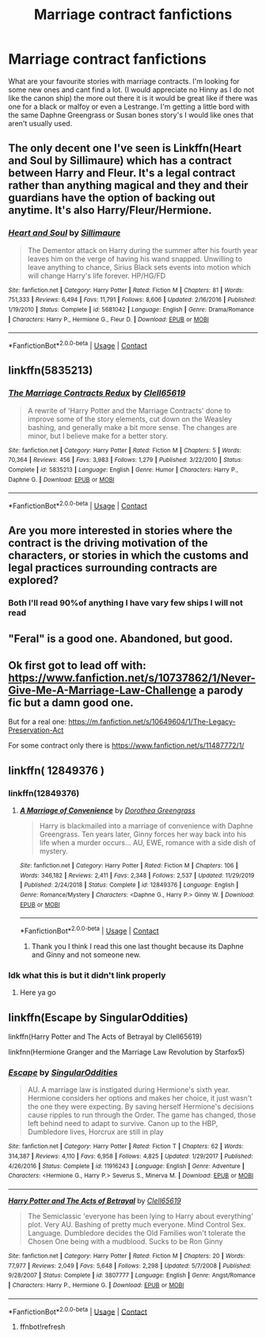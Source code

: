 #+TITLE: Marriage contract fanfictions

* Marriage contract fanfictions
:PROPERTIES:
:Author: SpiritRiddle
:Score: 22
:DateUnix: 1603984251.0
:DateShort: 2020-Oct-29
:FlairText: Request
:END:
What are your favourite stories with marriage contracts. I'm looking for some new ones and cant find a lot. (I would appreciate no Hinny as I do not like the canon ship) the more out there it is it would be great like if there was one for a black or malfoy or even a Lestrange. I'm getting a little bord with the same Daphne Greengrass or Susan bones story's I would like ones that aren't usually used.


** The only decent one I've seen is Linkffn(Heart and Soul by Sillimaure) which has a contract between Harry and Fleur. It's a legal contract rather than anything magical and they and their guardians have the option of backing out anytime. It's also Harry/Fleur/Hermione.
:PROPERTIES:
:Author: rohan62442
:Score: 7
:DateUnix: 1603995910.0
:DateShort: 2020-Oct-29
:END:

*** [[https://www.fanfiction.net/s/5681042/1/][*/Heart and Soul/*]] by [[https://www.fanfiction.net/u/899135/Sillimaure][/Sillimaure/]]

#+begin_quote
  The Dementor attack on Harry during the summer after his fourth year leaves him on the verge of having his wand snapped. Unwilling to leave anything to chance, Sirius Black sets events into motion which will change Harry's life forever. HP/HG/FD
#+end_quote

^{/Site/:} ^{fanfiction.net} ^{*|*} ^{/Category/:} ^{Harry} ^{Potter} ^{*|*} ^{/Rated/:} ^{Fiction} ^{M} ^{*|*} ^{/Chapters/:} ^{81} ^{*|*} ^{/Words/:} ^{751,333} ^{*|*} ^{/Reviews/:} ^{6,494} ^{*|*} ^{/Favs/:} ^{11,791} ^{*|*} ^{/Follows/:} ^{8,606} ^{*|*} ^{/Updated/:} ^{2/16/2016} ^{*|*} ^{/Published/:} ^{1/19/2010} ^{*|*} ^{/Status/:} ^{Complete} ^{*|*} ^{/id/:} ^{5681042} ^{*|*} ^{/Language/:} ^{English} ^{*|*} ^{/Genre/:} ^{Drama/Romance} ^{*|*} ^{/Characters/:} ^{Harry} ^{P.,} ^{Hermione} ^{G.,} ^{Fleur} ^{D.} ^{*|*} ^{/Download/:} ^{[[http://www.ff2ebook.com/old/ffn-bot/index.php?id=5681042&source=ff&filetype=epub][EPUB]]} ^{or} ^{[[http://www.ff2ebook.com/old/ffn-bot/index.php?id=5681042&source=ff&filetype=mobi][MOBI]]}

--------------

*FanfictionBot*^{2.0.0-beta} | [[https://github.com/FanfictionBot/reddit-ffn-bot/wiki/Usage][Usage]] | [[https://www.reddit.com/message/compose?to=tusing][Contact]]
:PROPERTIES:
:Author: FanfictionBot
:Score: 4
:DateUnix: 1603995933.0
:DateShort: 2020-Oct-29
:END:


** linkffn(5835213)
:PROPERTIES:
:Author: u-useless
:Score: 4
:DateUnix: 1604009171.0
:DateShort: 2020-Oct-30
:END:

*** [[https://www.fanfiction.net/s/5835213/1/][*/The Marriage Contracts Redux/*]] by [[https://www.fanfiction.net/u/1298529/Clell65619][/Clell65619/]]

#+begin_quote
  A rewrite of 'Harry Potter and the Marriage Contracts' done to improve some of the story elements, cut down on the Weasley bashing, and generally make a bit more sense. The changes are minor, but I believe make for a better story.
#+end_quote

^{/Site/:} ^{fanfiction.net} ^{*|*} ^{/Category/:} ^{Harry} ^{Potter} ^{*|*} ^{/Rated/:} ^{Fiction} ^{M} ^{*|*} ^{/Chapters/:} ^{5} ^{*|*} ^{/Words/:} ^{70,364} ^{*|*} ^{/Reviews/:} ^{456} ^{*|*} ^{/Favs/:} ^{3,983} ^{*|*} ^{/Follows/:} ^{1,279} ^{*|*} ^{/Published/:} ^{3/22/2010} ^{*|*} ^{/Status/:} ^{Complete} ^{*|*} ^{/id/:} ^{5835213} ^{*|*} ^{/Language/:} ^{English} ^{*|*} ^{/Genre/:} ^{Humor} ^{*|*} ^{/Characters/:} ^{Harry} ^{P.,} ^{Daphne} ^{G.} ^{*|*} ^{/Download/:} ^{[[http://www.ff2ebook.com/old/ffn-bot/index.php?id=5835213&source=ff&filetype=epub][EPUB]]} ^{or} ^{[[http://www.ff2ebook.com/old/ffn-bot/index.php?id=5835213&source=ff&filetype=mobi][MOBI]]}

--------------

*FanfictionBot*^{2.0.0-beta} | [[https://github.com/FanfictionBot/reddit-ffn-bot/wiki/Usage][Usage]] | [[https://www.reddit.com/message/compose?to=tusing][Contact]]
:PROPERTIES:
:Author: FanfictionBot
:Score: 2
:DateUnix: 1604009191.0
:DateShort: 2020-Oct-30
:END:


** Are you more interested in stories where the contract is the driving motivation of the characters, or stories in which the customs and legal practices surrounding contracts are explored?
:PROPERTIES:
:Author: Miodrag_Arcwright
:Score: 4
:DateUnix: 1603994587.0
:DateShort: 2020-Oct-29
:END:

*** Both I'll read 90%of anything I have vary few ships I will not read
:PROPERTIES:
:Author: SpiritRiddle
:Score: 3
:DateUnix: 1603998333.0
:DateShort: 2020-Oct-29
:END:


** "Feral" is a good one. Abandoned, but good.
:PROPERTIES:
:Author: HarryLover-13
:Score: 2
:DateUnix: 1604062931.0
:DateShort: 2020-Oct-30
:END:


** Ok first got to lead off with: [[https://www.fanfiction.net/s/10737862/1/Never-Give-Me-A-Marriage-Law-Challenge]] a parody fic but a damn good one.

But for a real one: [[https://m.fanfiction.net/s/10649604/1/The-Legacy-Preservation-Act]]

For some contract only there is [[https://www.fanfiction.net/s/11487772/1/]]
:PROPERTIES:
:Author: cretsben
:Score: 4
:DateUnix: 1603994736.0
:DateShort: 2020-Oct-29
:END:


** linkffn( 12849376 )
:PROPERTIES:
:Author: masitech
:Score: 2
:DateUnix: 1603997352.0
:DateShort: 2020-Oct-29
:END:

*** linkffn(12849376)
:PROPERTIES:
:Author: ChangeMe4574
:Score: 5
:DateUnix: 1604006669.0
:DateShort: 2020-Oct-30
:END:

**** [[https://www.fanfiction.net/s/12849376/1/][*/A Marriage of Convenience/*]] by [[https://www.fanfiction.net/u/8431550/Dorothea-Greengrass][/Dorothea Greengrass/]]

#+begin_quote
  Harry is blackmailed into a marriage of convenience with Daphne Greengrass. Ten years later, Ginny forces her way back into his life when a murder occurs... AU, EWE, romance with a side dish of mystery.
#+end_quote

^{/Site/:} ^{fanfiction.net} ^{*|*} ^{/Category/:} ^{Harry} ^{Potter} ^{*|*} ^{/Rated/:} ^{Fiction} ^{M} ^{*|*} ^{/Chapters/:} ^{106} ^{*|*} ^{/Words/:} ^{346,182} ^{*|*} ^{/Reviews/:} ^{2,411} ^{*|*} ^{/Favs/:} ^{2,348} ^{*|*} ^{/Follows/:} ^{2,537} ^{*|*} ^{/Updated/:} ^{11/29/2019} ^{*|*} ^{/Published/:} ^{2/24/2018} ^{*|*} ^{/Status/:} ^{Complete} ^{*|*} ^{/id/:} ^{12849376} ^{*|*} ^{/Language/:} ^{English} ^{*|*} ^{/Genre/:} ^{Romance/Mystery} ^{*|*} ^{/Characters/:} ^{<Daphne} ^{G.,} ^{Harry} ^{P.>} ^{Ginny} ^{W.} ^{*|*} ^{/Download/:} ^{[[http://www.ff2ebook.com/old/ffn-bot/index.php?id=12849376&source=ff&filetype=epub][EPUB]]} ^{or} ^{[[http://www.ff2ebook.com/old/ffn-bot/index.php?id=12849376&source=ff&filetype=mobi][MOBI]]}

--------------

*FanfictionBot*^{2.0.0-beta} | [[https://github.com/FanfictionBot/reddit-ffn-bot/wiki/Usage][Usage]] | [[https://www.reddit.com/message/compose?to=tusing][Contact]]
:PROPERTIES:
:Author: FanfictionBot
:Score: 2
:DateUnix: 1604006688.0
:DateShort: 2020-Oct-30
:END:

***** Thank you I think I read this one last thought because its Daphne and Ginny and not someone new.
:PROPERTIES:
:Author: SpiritRiddle
:Score: 2
:DateUnix: 1604008745.0
:DateShort: 2020-Oct-30
:END:


*** Idk what this is but it didn't link properly
:PROPERTIES:
:Author: SpiritRiddle
:Score: 2
:DateUnix: 1603998355.0
:DateShort: 2020-Oct-29
:END:

**** Here ya go
:PROPERTIES:
:Author: ChangeMe4574
:Score: 1
:DateUnix: 1604006709.0
:DateShort: 2020-Oct-30
:END:


** linkffn(Escape by SingularOddities)

linkffn(Harry Potter and The Acts of Betrayal by Clell65619)

linkfnn(Hermione Granger and the Marriage Law Revolution by Starfox5)
:PROPERTIES:
:Author: RexCaldoran
:Score: 1
:DateUnix: 1604009917.0
:DateShort: 2020-Oct-30
:END:

*** [[https://www.fanfiction.net/s/11916243/1/][*/Escape/*]] by [[https://www.fanfiction.net/u/6921337/SingularOddities][/SingularOddities/]]

#+begin_quote
  AU. A marriage law is instigated during Hermione's sixth year. Hermione considers her options and makes her choice, it just wasn't the one they were expecting. By saving herself Hermione's decisions cause ripples to run through the Order. The game has changed, those left behind need to adapt to survive. Canon up to the HBP, Dumbledore lives, Horcrux are still in play
#+end_quote

^{/Site/:} ^{fanfiction.net} ^{*|*} ^{/Category/:} ^{Harry} ^{Potter} ^{*|*} ^{/Rated/:} ^{Fiction} ^{T} ^{*|*} ^{/Chapters/:} ^{62} ^{*|*} ^{/Words/:} ^{314,387} ^{*|*} ^{/Reviews/:} ^{4,110} ^{*|*} ^{/Favs/:} ^{6,958} ^{*|*} ^{/Follows/:} ^{4,825} ^{*|*} ^{/Updated/:} ^{1/29/2017} ^{*|*} ^{/Published/:} ^{4/26/2016} ^{*|*} ^{/Status/:} ^{Complete} ^{*|*} ^{/id/:} ^{11916243} ^{*|*} ^{/Language/:} ^{English} ^{*|*} ^{/Genre/:} ^{Adventure} ^{*|*} ^{/Characters/:} ^{<Hermione} ^{G.,} ^{Harry} ^{P.>} ^{Severus} ^{S.,} ^{Minerva} ^{M.} ^{*|*} ^{/Download/:} ^{[[http://www.ff2ebook.com/old/ffn-bot/index.php?id=11916243&source=ff&filetype=epub][EPUB]]} ^{or} ^{[[http://www.ff2ebook.com/old/ffn-bot/index.php?id=11916243&source=ff&filetype=mobi][MOBI]]}

--------------

[[https://www.fanfiction.net/s/3807777/1/][*/Harry Potter and The Acts of Betrayal/*]] by [[https://www.fanfiction.net/u/1298529/Clell65619][/Clell65619/]]

#+begin_quote
  The Semiclassic 'everyone has been lying to Harry about everything' plot. Very AU. Bashing of pretty much everyone. Mind Control Sex. Language. Dumbledore decides the Old Families won't tolerate the Chosen One being with a mudblood. Sucks to be Ron Ginny
#+end_quote

^{/Site/:} ^{fanfiction.net} ^{*|*} ^{/Category/:} ^{Harry} ^{Potter} ^{*|*} ^{/Rated/:} ^{Fiction} ^{M} ^{*|*} ^{/Chapters/:} ^{20} ^{*|*} ^{/Words/:} ^{77,977} ^{*|*} ^{/Reviews/:} ^{2,049} ^{*|*} ^{/Favs/:} ^{5,648} ^{*|*} ^{/Follows/:} ^{2,298} ^{*|*} ^{/Updated/:} ^{5/7/2008} ^{*|*} ^{/Published/:} ^{9/28/2007} ^{*|*} ^{/Status/:} ^{Complete} ^{*|*} ^{/id/:} ^{3807777} ^{*|*} ^{/Language/:} ^{English} ^{*|*} ^{/Genre/:} ^{Angst/Romance} ^{*|*} ^{/Characters/:} ^{Harry} ^{P.,} ^{Hermione} ^{G.} ^{*|*} ^{/Download/:} ^{[[http://www.ff2ebook.com/old/ffn-bot/index.php?id=3807777&source=ff&filetype=epub][EPUB]]} ^{or} ^{[[http://www.ff2ebook.com/old/ffn-bot/index.php?id=3807777&source=ff&filetype=mobi][MOBI]]}

--------------

*FanfictionBot*^{2.0.0-beta} | [[https://github.com/FanfictionBot/reddit-ffn-bot/wiki/Usage][Usage]] | [[https://www.reddit.com/message/compose?to=tusing][Contact]]
:PROPERTIES:
:Author: FanfictionBot
:Score: 1
:DateUnix: 1604009952.0
:DateShort: 2020-Oct-30
:END:

**** ffnbot!refresh
:PROPERTIES:
:Author: RexCaldoran
:Score: 2
:DateUnix: 1604184708.0
:DateShort: 2020-Nov-01
:END:
